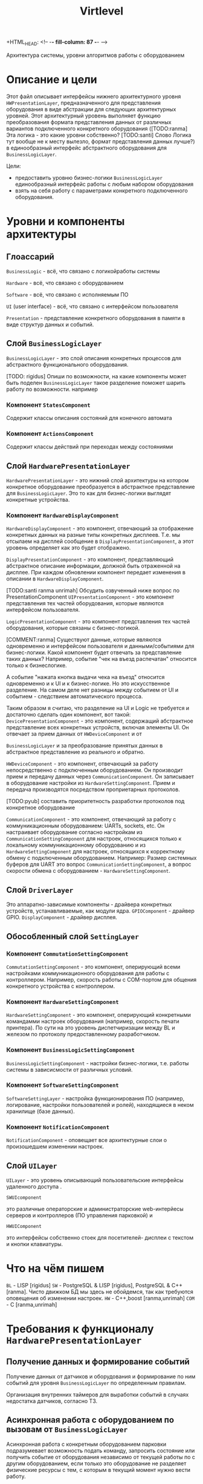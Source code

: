+HTML_HEAD: <!-- -*- fill-column: 87 -*- -->
#+HTML_HEAD: <!-- org-toggle-inline-images -->

#+TITLE: Virtlevel
#+INFOJS_OPT: view:overview toc:nil

#+TAGS: { pyub ranma rigidus unrimah noa}

#+NAME:css
#+BEGIN_HTML
<link rel="stylesheet" type="text/css" href="/css/css.css" />
#+END_HTML

Архитектура системы, уровни алгоритмов работы с оборудованием

* Описание и цели

  Этот файл описывает интерфейсы нижнего архитектурного уровня
  =HWPresentationLayer=, предназначенного для представления
  оборудования в виде абстракции для следующих архитектурных уровней.
  Этот архитектурный уровень выполняет функцию
  преобразования формата представления данных от различных вариантов подключенного
  конкретного оборудования ([TODO:ranma] Эта логика - это какие уровни
  собственно? [TODO:santi] Слово Логика тут вообще не к месту вылезло, формат представления данных лучше?)
  в единообразный интерфейс абстрактного оборудования для =BusinessLogicLayer=.

  Цели:
  - предоставить уровню бизнес-логики =BusinessLogicLayer=
    единообразный интерфейс работы с любым набором оборудования
  - взять на себя работу с параметрами конкретного подключенного
    оборудования.

* Уровни и компоненты архитектуры
** Глоассарий

  =BusinessLogic= - всё, что связано с логикойработы системы

  =Hardware= - всё, что связано с оборудованием

  =Software= - всё, что связано с исполняемым ПО

  =UI= (user interface) - всё, что связано с интерфейсом пользователя

  =Presentation= - представление конкретного оборудования в памяти в
  виде структур данных и событий.

** Слой =BusinessLogicLayer=

   =BusinessLogicLayer= - это слой описания конкретных процессов для
   абстрактного функционального оборудования.

[TODO: rigidus] Опиши по возможности, на какие компоненты может быть поделен =BusinessLogicLayer=
такое разделение поможет шарить работу по возможности.
например

*** Компонент =StatesComponent=

Содержит классы описания состояний для конечного автомата

*** Компонент =ActionsComponent=

Содержит классы действий при переходах между состояниями

** Слой =HardwarePresentationLayer=

   =HardwarePresentationLayer= - это нижний слой архитектуры на
   котором конкретное оборудование преобразуется в абстрактное
   представление для =BusinessLogicLayer=. Это то как для
   бизнес-логики выглядят конкретные устройства.

*** Компонент =HardwareDisplayComponent=

    =HardwareDisplayComponent= - это компонент, отвечающий за  отображение конкретных данных на разные
    типы конкретных дисплеев. Т.е. мы отсылаем на дисплей сообщение в =DisplayPresentationComponent=,
    а этот уровень определяет как это будет отображено.

    =DisplayPresentationComponent= - это компонент, представляющий абстрактное описание информации,
    должной быть отраженной на дисплее. При каждом обновлении компонент передает изменения в описании
    в =HardwareDisplayComponent=.

    [TODO:santi ranma unrimah] Обсудить озвученный ниже вопрос по PresentationComponent
    =UIPresentationComponent= - это компонент представления тех частей оборудования,
    которые являются интерфейсом пользователя.

    =LogicPresentationComponent= - это компонент представления тех частей оборудования,
    которые связаны с бизнес-логикой.

    [COMMENT:ranma] Cуществуют данные, которые являются одновременно и интерфейсом
    пользователя и данными/событиями для бизнес-логики. Какой компонент будет отвечать
    за представление таких данных?  Например, событие "чек на въезд распечатан"
    относится только к бизнеслогике.

    А событие "нажата кнопка выдачи чека на въезд" относится одновременно и к UI и к
    бизнес-логике. Но это искусственное разделение.  На самом деле нет разницы между
    событием от UI и событием - следствием автоматического процесса.

    Таким образом я считаю, что разделение на UI и Logic не требуется и достаточно
    сделать один компонент, вот такой:
    =DevicePresentationComponent= - это компонент, содержащий абстрактное представление
    всех конкретных устройств, включая элементы UI. Он отвечает за прием данных от =HWDeviceComponent= и от

    =BusinessLogicLayer= и за преобразование принятых данных в абстрактное представление из реального и обратно.

    =HWDeviceComponent= - это компонент, отвечающий за работу непосредственно с подключенным оборудованием.
    Он производит прием и передачу данных через =CommunicationComponent=. Он записывает в оборудование настройки
    из =HardwareSettingComponent=. Прием и передача производятся посредством проприетарных протоколов.

    [TODO:pyub] составить приоритетность разработки протоколов под
    конкретное оборудование

    =CommunicationComponent= - это компонент, отвечающий за работу с коммуникационным оборудованием: UARTs, sockets, etc.
    Он настраивает оборудование согласно настройкам из =CommunicationSettingComponent= для настроек,
    относящихся только к локальному коммуникационному оборудованию и из =HardwareSettingComponent= для настроек,
    относящихся к корректному обмену с подключенным оборудованием.
    Например: Размер системных буферов для UART это вопрос =CommunicationSettingComponent=, а вопрос скорости
    обмена с оборудованием - =HardwareSettingComponent=.

** Слой =DriverLayer=

   Это аппаратно-зависимые компоненты - драйвера конкретных устройств, устанавливаемые, как модули ядра.
   =GPIOComponent= - драйвер GPIO.
   =DisplayComponent= - драйвер дисплея.

** Обособленный слой =SettingLayer=

*** Компонент =CommutationSettingComponent=

    =CommutationSettingComponent= - это компонент, оперирующий всеми настройками
    коммуникационного оборудования для работы с контроллером. Например,
    скорость работы с COM-портом для общения конкретного устройства с
    контроллером.

*** Компонент =HardwareSettingComponent=

    =HardwareSettingComponent= - это компонент, оперирующий конкретными командамми настроек оборудования
    (например, скорость печати принтера). По сути на это уровень
    диспетчиризации между BL и железом по протоколу предоставленному разработчиком.

*** Компонент =BusinessLogicSettingComponent=

    =BusinessLogicSettingComponent= - настройки бизнес-логики, т.е. работы
    системы в зависисмости от различных условий.

*** Компонент =SoftwareSettingComponent=

    =SoftwareSettingLayer= - настройка функционирования ПО (например,
    логирование, настройки пользователей и ролей), находящиеся в неком
    хранилище (базе данных).

*** Компонент =NotificationComponent=

    =NotificationComponent= - оповещает все архитектурные слои о произошедшем изменении настроек.

** Слой =UILayer=

  =UILayer= - это уровень описывающий пользовательские интерфейсы удаленного доступа .

  =SWUIcomponent=

  это различные операторские и администраторские web-интерйесы серверов и
  контроллеров (ПО управления парковкой) и

  =HWUIComponent=

  это интерфейсы собственно стоек для посетителей- дисплеи с текстом и
  кнопки клавиатуры.

* Что на чём пишем

  =BL= - LISP [rigidus]
  =SW= - PostgreSQL & LISP [rigidus], PostgreSQL & C++ [ranma].
  Чисто движком БД мы здесь не обойдемся, так как требуются оповещения об изменении настроек.
  =HW= - C++,boost [ranma,unrimah]
  =COM= - C [ranma,unrimah]


* Требования к функционалу =HardwarePresentationLayer=
** Получение данных и формирование событий

   Получение данных от датчиков и оборудования и формирование по
   ним событий для уровня =BusinessLogicLayer= по определенным правилам.

   Организация внутренних таймеров для выработки событий в случаях
   недостатка датчиков, согласно ТЗ.

** Асинхронная работа с оборудованием по вызовам от =BusinessLogicLayer=

   Асинхронная работа с конкретным оборудованием парковки
   подразумевает возможность подать команду, запросить состояние или
   получить событие от оборудования независимо от текущей работы по с
   другим оборудованием, если только это оборудование не разделяет
   физические ресурсы с тем, с которым в текущий момент нужно вести
   работу.

   [TODO:ranma] "Поведение при занятости физического ресурса" - ты гвооришь о
   занятом порте или сокете?

** Cписок конкретного оборудования, которое должно поддерживаться

   В списке абстрактного оборудования (на данный момент он только
   абстрактный) будут вложенями даны ссылки на конкретное оборудование:
   [[file:doc.org::*%d0%9f%d0%b5%d1%80%d0%b8%d1%84%d0%b5%d1%80%d0%b8%d0%b9%d0%bd%d0%be%d0%b5%20%d0%be%d0%b1%d0%be%d1%80%d1%83%d0%b4%d0%be%d0%b2%d0%b0%d0%bd%d0%b8%d0%b5][периферийное оборудование]] (в doc.org)

   Полное раскрытие списка оборудования, сенсоров и кнопок:
   [[file:doc.org::*%D0%9F%D0%BE%D0%B4%D0%BA%D0%BB%D1%8E%D1%87%D0%B5%D0%BD%D0%B8%D0%B5%20%D0%BF%D0%B5%D1%80%D0%B8%D1%84%D0%B5%D1%80%D0%B8%D0%B8%20%D0%BA%20%D0%BA%D0%BE%D0%BD%D1%82%D1%80%D0%BE%D0%BB%D0%BB%D0%B5%D1%80%D1%83][Подключение периферии к контроллеру]] (в doc.org) В графе "Тип
   устройства" описан абстрактный тип, в графе "Предполагаемая модель"
   конкретная модель, в графе "Интерфейс подключения" - собственно
   интерфейс.

   [COMMENT:pyub] До описания протоколов обмена данными мы пока не
   дошли. Это задача [TODO:unrimah].

*** Протокол обмена с картоприемником

    Структуры данных, ссылка.

*** Управление и контроль шлагбаума

    Команды и события, ссылка.

*** Управление и контроль термопринтера

    Структуры данных, ссылка.

*** Список используемых датчиков

    Уровни логических сигналов для состояний.
    [[file:doc.org::*%D0%92%D0%B2%D0%BE%D0%B4%D1%8B%20%D1%81%D0%B8%D0%B3%D0%BD%D0%B0%D0%BB%D0%BE%D0%B2%20%D1%81%20%D0%B4%D0%B0%D1%82%D1%87%D0%B8%D0%BA%D0%BE%D0%B2][Вводы сигналов с датчиков]]

*** Список кнопок

    Уровни логических сигналов для состояний.
    [[file:doc.org::*%D0%92%D0%B2%D0%BE%D0%B4%D1%8B%20%D1%81%20%D0%BA%D0%BD%D0%BE%D0%BF%D0%BE%D0%BA][Вводы с кнопок]]

** Асинхронная работа с коммуникационным оборудованием

   Асинхронная работа с коммуникационным оборудованием подразумевает
   возможность приема/передачи данных независимо от текущей работы по с
   другим коммуникационным оборудованием.

   Список каналов:
   - communication ports
   - IO pins
   - usb
   - ethernet (tcp/ipv4)

   =Канал индикатора= [TODO] надо ли индикатор выводить на этот
   уровень, если он всегда будет одинаковый? или для него делаем
   отдельный =HardwareDisplayLayer= в дополнение к =UILayer=?

   [TODO:ranma] Что такое канал индикаторов?

*** Список оборудование, подключаемого к COM

   Оборудование, подключаемое к =communication ports=
   [todo:unrimah] ссылки на протоколы обмен
   [todo:ranma] это rs-232 и rs-485?

*** Список оборудования, подключаемого на вводы сенсоров

   Оборудование, подключаемое к =input pins= -  датчики 'сухой контакт'.

*** Список оборудования, подключемого на выводы реле

   Оборудование, подключаемое к =output pins= - управление типа 'реле'.

*** Список оборудование, подключаемого к usb

   Оборудование, подключаемое к =usb=.

*** Ethernet

   Cвязь с сервером по =ethernet=: =сеансовый уровень=.

   [comment:pyub] связь контроллера с контроллером по =ethernet=?

** Преобразование данных между конкретным и абстрактным представлениями

   [COMMENT:pyub] Правильно ли я понимаю, что абстрактное
   представление это, например, "сигнал датчика арбитража", а
   конкретное представление - это "12В с реле =R7= стойки выигравшей
   арбитраж на сенсорный ввод =S4= стойки проигравшей арбитраж"?

   Список оборудования (на данный момент абстрактный):
   [[file:doc.org::*%d0%9f%d0%b5%d1%80%d0%b8%d1%84%d0%b5%d1%80%d0%b8%d0%b9%d0%bd%d0%be%d0%b5%20%d0%be%d0%b1%d0%be%d1%80%d1%83%d0%b4%d0%be%d0%b2%d0%b0%d0%bd%d0%b8%d0%b5][периферийное оборудование]] (в doc.org)
   Полное раскрытие списка с сенсорами и кнопками:
   [[file:doc.org::*%D0%9F%D0%BE%D0%B4%D0%BA%D0%BB%D1%8E%D1%87%D0%B5%D0%BD%D0%B8%D0%B5%20%D0%BF%D0%B5%D1%80%D0%B8%D1%84%D0%B5%D1%80%D0%B8%D0%B8%20%D0%BA%20%D0%BA%D0%BE%D0%BD%D1%82%D1%80%D0%BE%D0%BB%D0%BB%D0%B5%D1%80%D1%83][Подключение периферии к контроллеру]] (в doc.org)

   [TODO:ranma] Пример подобного описания событий в существующем
   doc.org можешь привести?

*** События, команды и структуры данных абстрактного картоприемника
*** События, команды и структуры данных абстрактного шлагбаума
*** События, команды и структуры данных абстрактного термопринтера
*** События, команды и структуры данных абстрактного датчика
*** События, команды и структуры данных абстрактной кнопки

** Чтение настроек оборудования от уровня хранение и обновления

   Чтение настроек для каждого конкретного оборудования от уровня
   хранения и обновления настроек =SettingsLayer=.

   [TODO] Описание и ссылка

** Структура линейных алгоритмов от =BuisnessLogicLayer= до практической реализации

   [COMMENT:unrimah] Во-первых, структура может иерархической, а не
   линеной, алгоритмы и переходы могут быть не линейными. Во-вторых,
   суть описания данной струкутры вижу в том, что помочь на работать
   так, чтобы се технические задачи являлись прямыми подзазадчими
   бизнес-логики.

   Организация линейных алгоритмов работы оборудования для
   абстрагирования их до одной команды и одного события для
   =BuisnessLogicLayer=.

   [TODO:ranma] Уже не актуально, строка поменялась, давай конкретику
   (примеры: строка 969, строка 1015 в doc.org)

* Требования к реализации =HardwarePresentationLayer=

** Интерфейс обмена с уровнем =BusinessLogicLayer=

   1.1 Связь уровней в пилотной версии обеспечивается через протокол
   TCP/IPv4 на localhost.  Порт по выбору разработчика.

   [COMMENT:ranma] Кто сервер, а кто клиент - надо обсудить.

   1.2 Формат данных при обмене должен удовлетворять требованиям к
   JSON document.

   1.3 В продакшн версии обсуждается использование FFI - foreign
   function interface.

   1.4 Формат команды в JSON от =BusinessLogicLayer= к
   HWVirtualizeLayer: { deviceName:<device name>[, command:<command
   type>, data:<data structure>] }

   1.5 Формат команды в JSON от =HardwarePresentationLayer= к
   BusinessLogicLayer: { deviceName:<device name>[, event:<event
   type>, data:<data structure>] } event type может быть в том числе и
   запросом данных от BusinessLogicLayer.

** Интерфейс настройки оборудования

   Интерфейс к настройкам оборудования должен быть предоставлен
   уровнем хранения и обновления настроек =SettingsLayer=.

** Интерфейс к коммутационному оборудованию

   Интерфейс к коммуникационному оборудованию предоставляется
   операционной системой и используемым фреймворком.

   Каждому типу коммуникационного оборудования должен
   соответствовать шаблонный синглтон. Каждому конкретному
   оборудованию - синглтон-инстанс с заданным параметром: номер
   оборудования этого типа.

** Интерфейс к подключённому оборудованию

  Интерфейс к подключенному оборудованию должен быть описан в
  документации к конкретному оборудованию. TODO: Список протоколов,
  подлежащих реализации.

  Каждому типу оборудования должен соответствовать шаблонный
  синглтон. Каждому конкретному оборудованию - синглтон-инстанс с
  заданным параметром: номер оборудования этого типа.

** Стандарт доступа к ресурсам ядра

   При разработке =HWVirtualizeLayer= на языке С++ необходимо
   использовать единый стандарт доступа к ресурсам ядра с помощью
   определенного стандартного фреймворка. Использование других
   возможностей ОС и других фреймворков по умолчанию запрещено,
   опционально оговаривается отдельно.

   Выбор стандарта и фреймворка исходя из требований полной модульности
   и кроссплатформенности среди *nix-совместимых ОС.

   Выбор проводился между:

   =POSIX= + =STL only= - всем известны, долго писать, плодить лишние
   уровни архитектуры) - неэффективно

   =STL= + =boost= (boost на старте требует некоторого уровня входа,
   можно быстро и легко создавать многопоточный безопасный код, может
   полностью заменить POSIX, код получается полностью
   кроссплатформенный, код долго собирается) - эффективно

   =QT= (требует отдельных навыков разработки, не удовлетворяет
   требованиям полной модульности) - не подходит для этой задачи

   [COMMENT:ranma] Предлагаю использовать C++ + STL + boost.

   [TODO] Доводы против писать здесь.

* Требования к тестированию.

**  Модули, требующие отдельных тестов.

1.1 универсальный шаблон сериализатора / десериализатора
1.2
